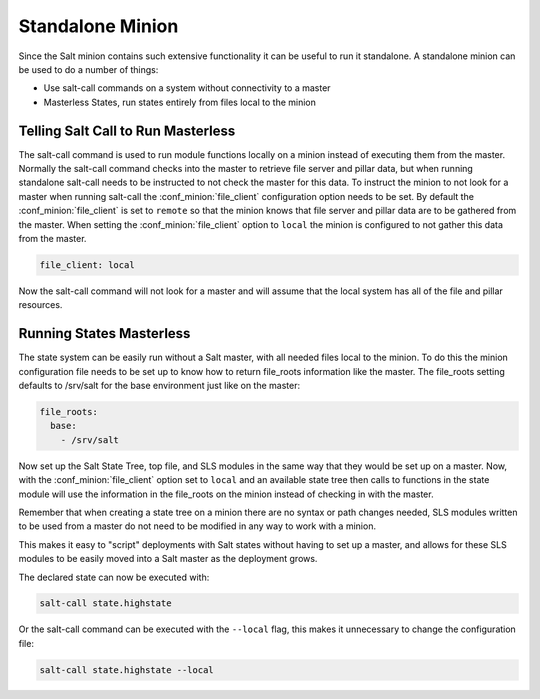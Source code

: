 =================
Standalone Minion
=================

Since the Salt minion contains such extensive functionality it can be useful
to run it standalone. A standalone minion can be used to do a number of
things:

- Use salt-call commands on a system without connectivity to a master
- Masterless States, run states entirely from files local to the minion

Telling Salt Call to Run Masterless
===================================

The salt-call command is used to run module functions locally on a minion
instead of executing them from the master. Normally the salt-call command
checks into the master to retrieve file server and pillar data, but when
running standalone salt-call needs to be instructed to not check the master for
this data. To instruct the minion to not look for a master when running
salt-call the :conf_minion:`file_client` configuration option needs to be set.
By default the :conf_minion:`file_client` is set to ``remote`` so that the
minion knows that file server and pillar data are to be gathered from the
master. When setting the :conf_minion:`file_client` option to ``local`` the
minion is configured to not gather this data from the master.

.. code-block:: yaml

    file_client: local

Now the salt-call command will not look for a master and will assume that the
local system has all of the file and pillar resources.



Running States Masterless
=========================

The state system can be easily run without a Salt master, with all needed files
local to the minion. To do this the minion configuration file needs to be set
up to know how to return file_roots information like the master. The file_roots
setting defaults to /srv/salt for the base environment just like on the master:

.. code-block:: yaml

    file_roots:
      base:
        - /srv/salt

Now set up the Salt State Tree, top file, and SLS modules in the same way that
they would be set up on a master. Now, with the :conf_minion:`file_client`
option set to ``local`` and an available state tree then calls to functions in
the state module will use the information in the file_roots on the minion
instead of checking in with the master.

Remember that when creating a state tree on a minion there are no syntax or
path changes needed, SLS modules written to be used from a master do not need
to be modified in any way to work with a minion.

This makes it easy to "script" deployments with Salt states without having to
set up a master, and allows for these SLS modules to be easily moved into a
Salt master as the deployment grows.

The declared state can now be executed with:

.. code-block:: bash

    salt-call state.highstate

Or the salt-call command can be executed with the ``--local`` flag, this makes
it unnecessary to change the configuration file:

.. code-block:: bash

    salt-call state.highstate --local
